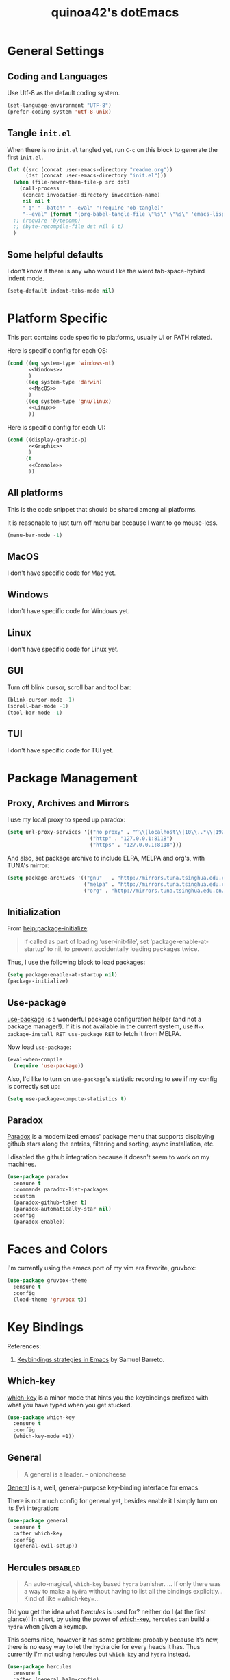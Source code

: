 #+TITLE: quinoa42's dotEmacs
#+PROPERTY: header-args :comments org :results silent
#+PROPERTY: header-args:emacs-lisp :tangle (concat user-emacs-directory "init.el")
#+STARTUP: indent
#+LINK: github https://www.github.com/%s
#+LINK: gitlab https://gitlab.com/%s

* General Settings
** Coding and Languages
Use Utf-8 as the default coding system.
#+BEGIN_SRC emacs-lisp
  (set-language-environment "UTF-8")
  (prefer-coding-system 'utf-8-unix)
#+END_SRC

** Tangle =init.el=
When there is no =init.el= tangled yet, run =C-c= on this block to generate the first =init.el=.
#+BEGIN_SRC emacs-lisp
  (let ((src (concat user-emacs-directory "readme.org"))
        (dst (concat user-emacs-directory "init.el")))
    (when (file-newer-than-file-p src dst)
      (call-process
       (concat invocation-directory invocation-name)
       nil nil t
       "-q" "--batch" "--eval" "(require 'ob-tangle)"
       "--eval" (format "(org-babel-tangle-file \"%s\" \"%s\" 'emacs-lisp)" src dst)))
    ;; (require 'bytecomp)
    ;; (byte-recompile-file dst nil 0 t)
    )
#+END_SRC

** Some helpful defaults
I don't know if there is any who would like the wierd tab-space-hybird indent mode.
#+BEGIN_SRC emacs-lisp
  (setq-default indent-tabs-mode nil)
#+END_SRC

* Platform Specific
This part contains code specific to platforms, usually UI or PATH related.

Here is specific config for each OS:
#+BEGIN_SRC emacs-lisp :noweb no-export
  (cond ((eq system-type 'windows-nt)
         <<Windows>>
         )
        ((eq system-type 'darwin)
         <<MacOS>>
         )
        ((eq system-type 'gnu/linux)
         <<Linux>>
         ))
#+END_SRC

Here is specific config for each UI:
#+BEGIN_SRC emacs-lisp :noweb no-export
  (cond ((display-graphic-p)
         <<Graphic>>
         )
        (t
         <<Console>>
         ))
#+END_SRC

** All platforms
This is the code snippet that should be shared among all platforms.

It is reasonable to just turn off menu bar because I want to go mouse-less.
#+BEGIN_SRC emacs-lisp
  (menu-bar-mode -1)
#+END_SRC

** MacOS
:PROPERTIES:
:header-args:emacs-lisp: :tangle no :noweb-ref MacOS
:END:
I don't have specific code for Mac yet.

** Windows
:PROPERTIES:
:header-args:emacs-lisp: :tangle no :noweb-ref Windows
:END:
I don't have specific code for Windows yet.

** Linux
:PROPERTIES:
:header-args:emacs-lisp: :tangle no :noweb-ref Linux
:END:
I don't have specific code for Linux yet.

** GUI
:PROPERTIES:
:header-args:emacs-lisp: :tangle no :noweb-ref Graphic
:END:
Turn off blink cursor, scroll bar and tool bar:
#+BEGIN_SRC emacs-lisp
  (blink-cursor-mode -1)
  (scroll-bar-mode -1)
  (tool-bar-mode -1)
#+END_SRC

** TUI
:PROPERTIES:
:header-args:emacs-lisp: :tangle no :noweb-ref Console
:END:
I don't have specific code for TUI yet.

* Package Management
** Proxy, Archives and Mirrors
I use my local proxy to speed up paradox:
#+BEGIN_SRC emacs-lisp
  (setq url-proxy-services '(("no_proxy" . "^\\(localhost\\|10\\..*\\|192\\.168\\..*\\)")
                             ("http" . "127.0.0.1:8118")
                             ("https" . "127.0.0.1:8118")))
#+END_SRC

And also, set package archive to include ELPA, MELPA and org's, with TUNA's mirror:
#+BEGIN_SRC emacs-lisp
  (setq package-archives '(("gnu"   . "http://mirrors.tuna.tsinghua.edu.cn/elpa/gnu/")
                           ("melpa" . "http://mirrors.tuna.tsinghua.edu.cn/elpa/melpa/")
                           ("org" . "http://mirrors.tuna.tsinghua.edu.cn/elpa/org/")))
#+END_SRC

** Initialization
From [[help:package-initialize]]:
#+BEGIN_QUOTE
If called as part of loading ‘user-init-file’, set
‘package-enable-at-startup’ to nil, to prevent accidentally loading
packages twice.
#+END_QUOTE
Thus, I use the following block to load packages:
#+BEGIN_SRC emacs-lisp
  (setq package-enable-at-startup nil)
  (package-initialize)
#+END_SRC

** Use-package
[[github:jwiegley/use-package][use-package]] is a wonderful package configuration helper (and not a package manager!). If it is not available in the current system, use =M-x package-install RET use-package RET= to fetch it from MELPA.

Now load =use-package=:
#+BEGIN_SRC emacs-lisp
  (eval-when-compile
    (require 'use-package))
#+END_SRC

Also, I'd like to turn on =use-package='s statistic recording to see if my config is correctly set up:
#+BEGIN_SRC emacs-lisp
  (setq use-package-compute-statistics t)
#+END_SRC
** Paradox
[[github:Malabarba/paradox][Paradox]] is a modernlized emacs' package menu that supports displaying github stars along the entries, filtering and sorting, async installation, etc.

I disabled the github integration because it doesn't seem to work on my machines.
#+BEGIN_SRC emacs-lisp
  (use-package paradox
    :ensure t
    :commands paradox-list-packages
    :custom
    (paradox-github-token t)
    (paradox-automatically-star nil)
    :config
    (paradox-enable))
#+END_SRC

* Faces and Colors
I'm currently using the emacs port of my vim era favorite, gruvbox:
#+BEGIN_SRC emacs-lisp
  (use-package gruvbox-theme
    :ensure t
    :config
    (load-theme 'gruvbox t))
#+END_SRC
* Key Bindings
References:
1. [[https://sam217pa.github.io/2016/09/23/keybindings-strategies-in-emacs/][Keybindings strategies in Emacs]] by Samuel Barreto.
** Which-key
[[github:justbur/emacs-which-key][which-key]] is a minor mode that hints you the keybindings prefixed with what you have typed when you get stucked.
#+BEGIN_SRC emacs-lisp
  (use-package which-key
    :ensure t
    :config
    (which-key-mode +1))
#+END_SRC
** General
#+BEGIN_QUOTE
A general is a leader. – onioncheese
#+END_QUOTE
[[github:noctuid/general.el][General]] is a, well, general-purpose key-binding interface for emacs.

There is not much config for general yet, besides enable it I simply turn on its [[*Evil][Evil]] integration:
#+BEGIN_SRC emacs-lisp
  (use-package general
    :ensure t
    :after which-key
    :config
    (general-evil-setup))
#+END_SRC
** Hercules                                                       :disabled:
#+BEGIN_QUOTE
An auto-magical, =which-key= based =hydra= banisher.
...
If only there was a way to make a =hydra= without having to list all the bindings explicitly…
Kind of like =which-key=…
#+END_QUOTE
Did you get the idea what [[jjzmajic/hercules.el][hercules]] is used for? neither do I (at the first glance)! In short, by using the power of [[github:justbur/emacs-which-key][which-key]], =hercules= can build a =hydra= when given a keymap.

This seems nice, however it has some problem: probably because it's new, there is no easy way to let the hydra die for every heads it has. Thus currently I'm not using hercules but =which-key= and =hydra= instead.
#+BEGIN_SRC emacs-lisp :tangle no
  (use-package hercules
    :ensure t
    :after (general helm-config)
    :config
    (hercules-def
     :show-funs #'org-babel-enter
     :hide-funs '(org-babel-exit org-babel-tangle)
     :keymap 'org-babel-map
     :transient t
     :config '(general-def
                :prefix-map 'org-babel-map
                "q" #'org-babel-exit))
    (general-def org-mode-map "C-c C-v" #'org-babel-enter))
#+END_SRC
** Evil
It's name tells everything: the Extensible Vi Layer for Emacs, [[github:emacs-evil/evil][Evil]]. It works pretty well as a Vim simulation, much better than VsCode's or Intellij's. Besides, it is charming combination of Vim's model-based editing with Emacs' keymap system, to some extent, as a personal opinion, better than the native Vim on the model-based editing system.
#+BEGIN_SRC emacs-lisp
  (use-package evil
    :ensure t
    :demand t
    :init
    (general-setq evil-want-integration t) ;; This is optional since it's already set to t by default.
    (general-setq evil-want-keybinding nil)
    (general-setq evil-disable-insert-state-bindings t)
    (general-setq evil-search-module 'evil-search)
    :general
    (general-nmap "C-j" 'evil-window-down)
    (general-nmap "C-k" 'evil-window-up)
    (general-nmap "C-h" 'evil-window-left)
    (general-nmap "C-l" 'evil-window-right)
    ([remap evil-emacs-state] 'evil-normal-state)
    ([remap evil-ex-search-forward] 'swiper)
    ([remap evil-ex-search-backward] 'swiper-backward)
    (general-create-definer my-leader-def
      ;; :prefix my-leader
      :prefix "SPC")
    :config
    (evil-mode 1))
#+END_SRC
*** evil-collection
[[github:emacs-evil/evil-collection][evil-collection]] is a collection of helper functions / settings / etc for things native Evil does bad on.
#+BEGIN_SRC emacs-lisp
  (use-package evil-collection
    :after evil 
    :ensure t
    :custom
    (evil-collection-setup-minibuffer t)
    :config
    (evil-collection-init 'info)
    (evil-collection-init 'dired)
    (evil-collection-init 'minibuffer)
    (evil-collection-init 'helm))
#+END_SRC
*** evil-easymotion
[[github:PythonNut/evil-easymotion][evil-easymotion]] is a Evil port of Vim's, well, =easymotion=, which basically works in a way that instead of numbering how many jumps needed, by prefixing motions with a leader key, we use visual hint to go to the place we want. I hadn't tried =easymotion= during my Vim era though, but I like it now. It also provides integration with [[*evil-snipe][evil-snipe]].
#+BEGIN_SRC emacs-lisp
  (use-package evil-easymotion
    :ensure t
    :demand t
    :after (evil evil-snipe)
    :general
    (evil-snipe-parent-transient-map
     "SPC"
     (evilem-create 'evil-snipe-repeat
                    :bind ((evil-snipe-scope 'buffer)
                           (evil-snipe-enable-highlight)
                           (evil-snipe-enable-incremental-highlight))))
    (my-leader-def 'normal
      "-" '(:ignore t :which-key t)
      "+" '(:ignore t :which-key t)
      "j" '(:ignore t :which-key t)
      "k" '(:ignore t :which-key t)
      "[" '(:ignore t :which-key t)
      "]" '(:ignore t :which-key t)
      "(" '(:ignore t :which-key t)
      ")" '(:ignore t :which-key t)
      "*" '(:ignore t :which-key t)
      "#" '(:ignore t :which-key t)
      "e" '(:ignore t :which-key t)
      "b" '(:ignore t :which-key t)
      "w" '(:ignore t :which-key t)
      "f" '(:ignore t :which-key t)
      "t" '(:ignore t :which-key t)
      "n" '(:ignore t :which-key t)
      "E" '(:ignore t :which-key t)
      "B" '(:ignore t :which-key t)
      "W" '(:ignore t :which-key t)
      "F" '(:ignore t :which-key t)
      "T" '(:ignore t :which-key t)
      "N" '(:ignore t :which-key t)
      "g" '(:ignore t :which-key t))
    :config
    (evilem-default-keybindings "SPC"))
#+END_SRC
*** evil-snipe
[[github:hlissner/evil-snipe][evil-snipe]] is a Evil port of Vim's =clever-f= and =vim-sneak=. It currently does not support separating the scope for =f/F/t/T= from for =s/S=, which is a little bit annoying.
#+BEGIN_SRC emacs-lisp
  (use-package evil-snipe
    :ensure t
    :demand t
    :after evil
    :general
    (general-vmap evil-snipe-local-mode-map "z" 'evil-snipe-s)
    (general-vmap 'visual evil-snipe-local-mode-map "Z" 'evil-snipe-S)
    :hook (magit-mode . turn-off-evil-snipe-override-mode)
    :custom
    (evil-snipe-scope 'visible)
    (evil-snipe-repeat-scope 'whole-visible)
    (evil-snipe-spillover-scope 'whole-buffer)
    :config
    (evil-snipe-mode +1)
    (evil-snipe-override-mode +1))
#+END_SRC

**** evil-find-char-pinyin
[[github:cute-jumper/evil-find-char-pinyin][evil-find-char-pinyin]] is a helper plugin that allow =evil-snipe= to search for Chinese characters with their initial pinyins. For example, with this plugin =smt= could find 明天.

This plugin actually works for native Evil's =f/F/t/T=, but I use it mainly for its integration with =evil-snipe='s motions.
#+BEGIN_SRC emacs-lisp
  (use-package evil-find-char-pinyin
    :ensure t
    :after (evil evil-snipe)
    :config
    (evil-find-char-pinyin-toggle-snipe-integration t)
    (evil-find-char-pinyin-mode +1))
#+END_SRC
* UI Enhance
[[https://www.reddit.com/user/GummyKibble/][u/GummyKibble]] has a concise and wise [[https://www.reddit.com/r/emacs/comments/7vcrwo/helm_vs_ivy_what_are_the_differences_what_are_the/dtrc7v5/][comment]] on the comparison between Helm and Ivy:
#+BEGIN_QUOTE
...[T]o me, Helm feels like a replacement for the Emacs UI I’m used to, while Ivy feels like a refinement of it.
#+END_QUOTE
For me Helm fits me better because:
1. I'm new to Emacs anyway, there is no such Emacs UI that I'm used to.
2. During my Vim era I use Shougo's wonderful plugins Unite/Denite, which mimics the logic of Helm, so switching to Emacs with Helm mostly does not require switching my mind model for how to find things.
3. Ivy is new compared with Helm, so it does not have as many add-ons available as Helm.
** Helm
[[github:emacs-helm/helm][Helm]] is a generic incremental completion and selection narrowing framework for Emacs, as what Denite is for [Neo]vim. I currently does not set Helm to be auto-installed, so just install it with =M-x package-install RET helm RET=.
#+BEGIN_SRC emacs-lisp
  (use-package helm-config
    :demand t
    :general
    ([remap find-file] 'helm-find-files)
    ([remap occur] 'helm-occur)
    ([remap list-buffers] 'helm-buffers-list)
    ([remap dabbrev-expand] 'helm-dabbrev)
    ([remap execute-extended-command] 'helm-M-x)
    :init
    (unless (boundp 'completion-in-region-function)
      (general-def lisp-interaction-mode-map [remap completion-at-point] 'helm-lisp-completion-at-point)
      (general-def emacs-lisp-mode-map       [remap completion-at-point] 'helm-lisp-completion-at-point)))
#+END_SRC

Turn on helm
#+BEGIN_SRC emacs-lisp
  (use-package helm-mode
    :config
    (helm-mode 1))
#+END_SRC
*** swiper-helm
[[github:abo-abo/swiper-helm][swiper-helm]] is a Helm version of [[*swiper][swiper]]. That is, it use Helm as the backend instead of Ivy.
#+BEGIN_SRC emacs-lisp
  (use-package swiper-helm
    :ensure t
    :after (helm-config swiper)
    :general ("C-s" 'swiper-helm))
#+END_SRC
** Ivy
[[github:abo-abo/swiper#ivy][ivy]] is yet another generic incremental completion for Emacs.

I don't use heavily on ivy anymore, but I still have it because its the dependency of swiper:
#+BEGIN_SRC emacs-lisp
  (use-package ivy
    :custom
    (ivy-count-format "(%d/%d) " "the style for displaying current candidate count")
    ;; (enable-recursive-minibuffers t "allow minibuffer cmd in minibuffer")
    )

  ;; (use-package counsel
  ;;   :ensure t
  ;;   :requires ivy
  ;;   )

  ;; (use-package ivy-rich
  ;;   :ensure t
  ;;   :requires ivy
  ;;   :init
  ;;   (setcdr (assq t ivy-format-functions-alist) #'ivy-format-function-line)
  ;;   :config
  ;;   (ivy-rich-mode 1))
#+END_SRC

*** swiper
[[github:swiper#swiper][swiper]] is an alternative to Emacs' builtin [[info:emacs#Basic%20Isearch][isearch]]. I use this over other alternatives because it has better integration by default with Evil's (or Vim's) search/substitution system.
#+BEGIN_SRC emacs-lisp
  (use-package swiper
    :ensure t
    :demand t
    :after ivy
    :commands (swiper swiper-backward))
#+END_SRC
* Org Mode
From its website
#+BEGIN_QUOTE
Org mode is for keeping notes, maintaining TODO lists, planning projects, and authoring documents with a fast and effective plain-text system.
#+END_QUOTE
this is only a facial overall summary of what [[https://orgmode.org][org-mode]] is usually used for. It is so powerful that It is one of the reasons I switched from Neovim to Emacs.

Emacs shipped with a relatively old version of =org-mode=, but many MELPA packages depends on the nightly version, thus I'll usually get the newest one from its own archive via =package-install=.
#+BEGIN_SRC emacs-lisp
  (use-package org
    :hook (org-mode . visual-line-mode)
    :general
    (my-leader-def 'normal
      "l"  'org-store-link
      "a"  'org-agenda
      "c"  'org-capture))
#+END_SRC

And of course, its Evil integration:
#+BEGIN_SRC emacs-lisp
  (use-package evil-org
    :ensure t
    :after (org evil)
    :hook
    (org-mode . evil-org-mode)
    :general
    (org-src-mode-map [remap evil-write] 'org-edit-src-save)
    (general-nmap org-mode-map [remap evil-next-line] 'evil-next-visual-line)
    (general-nmap org-mode-map [remap evil-previous-line] 'evil-previous-visual-line)
    :config
    (evil-org-set-key-theme)
    (require 'evil-org-agenda)
    (evil-org-agenda-set-keys))
#+END_SRC
* Magit
[[github:magit/magit][magit]] is an Emacs interface to git, which provides not only commands to call but also a full GUI-like wrapper around git.
#+BEGIN_SRC emacs-lisp
  (use-package magit
    :ensure t)
#+END_SRC

Its Evil integration:
#+BEGIN_SRC emacs-lisp
  (use-package evil-magit
    :ensure t
    :after (evil magit))
#+END_SRC
